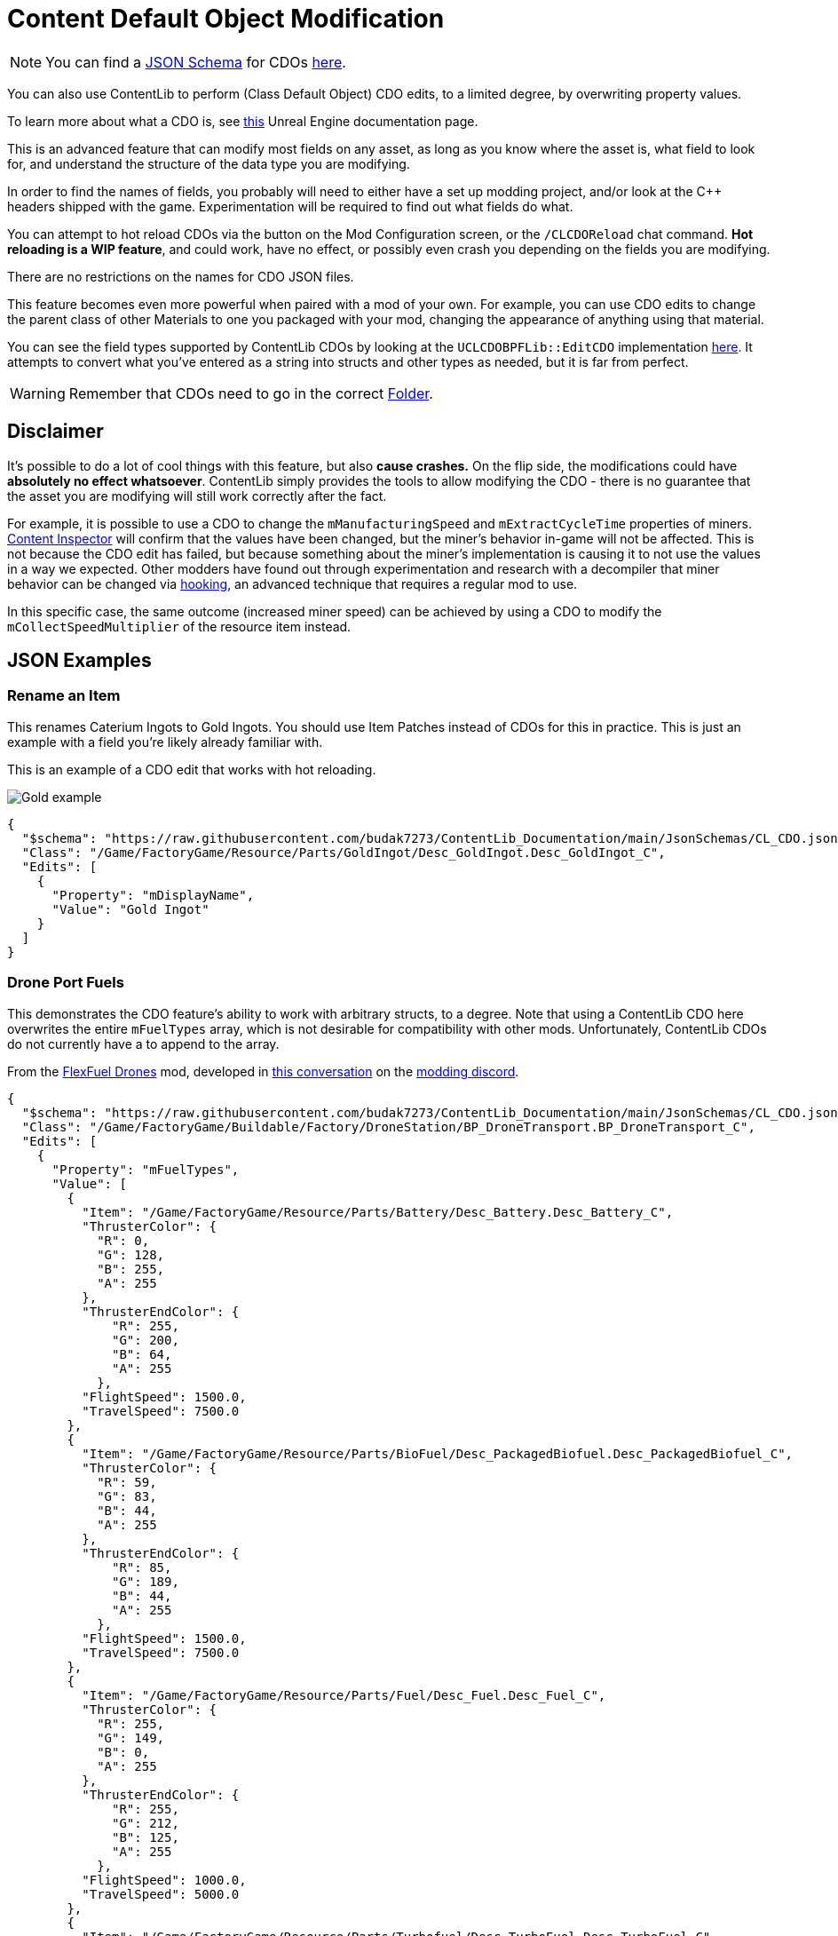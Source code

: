 = Content Default Object Modification

[NOTE]
====
You can find a xref:Reference/JsonSchema.adoc[JSON Schema] for CDOs
https://github.com/budak7273/ContentLib_Documentation/tree/main/JsonSchemas[here].
====

You can also use ContentLib to perform (Class Default Object) CDO edits,
to a limited degree, by overwriting property values.

To learn more about what a CDO is, see
https://docs.unrealengine.com/4.26/en-US/ProgrammingAndScripting/ProgrammingWithCPP/UnrealArchitecture/Objects/[this]
Unreal Engine documentation page.

This is an advanced feature that can modify most fields on any asset,
as long as you know where the asset is, what field to look for,
and understand the structure of the data type you are modifying.

In order to find the names of fields,
you probably will need to either have a set up modding project,
and/or look at the C++ headers shipped with the game.
Experimentation will be required to find out what fields do what.

You can attempt to hot reload CDOs via the button on the Mod Configuration screen,
or the `/CLCDOReload` chat command.
*Hot reloading is a WIP feature*, and could work, have no effect,
or possibly even crash you depending on the fields you are modifying.

There are no restrictions on the names for CDO JSON files.

This feature becomes even more powerful when paired with a mod of your own.
For example, you can use CDO edits to change the parent class of other Materials to one you packaged with your mod,
changing the appearance of anything using that material.

You can see the field types supported by ContentLib CDOs
by looking at the `UCLCDOBPFLib::EditCDO` implementation
https://github.com/Nogg-aholic/ContentLib/blob/master/Source/ContentLib/Private/CLCDOBPFLib.cpp[here].
It attempts to convert what you've entered as a string into structs and other types as needed,
but it is far from perfect.

[WARNING]
====
Remember that CDOs need to go in the correct xref:BackgroundInfo/FolderNames.adoc[Folder].
====

== Disclaimer

It's possible to do a lot of cool things with this feature, but also *cause crashes.*
On the flip side, the modifications could have *absolutely no effect whatsoever*.
ContentLib simply provides the tools to allow modifying the CDO
- there is no guarantee that the asset you are modifying will still work correctly after the fact.

For example, it is possible to use a CDO
to change the `mManufacturingSpeed` and `mExtractCycleTime` properties of miners.
xref:Tutorials/ContentInspector.adoc[Content Inspector] will confirm that the values have been changed,
but the miner's behavior in-game will not be affected.
This is not because the CDO edit has failed,
but because something about the miner's implementation is causing it to not use the values in a way we expected.
Other modders have found out through experimentation and research with a decompiler
that miner behavior can be changed via
https://docs.ficsit.app/satisfactory-modding/latest/Development/Cpp/hooking.html[hooking],
an advanced technique that requires a regular mod to use.

In this specific case, the same outcome (increased miner speed)
can be achieved by using a CDO to modify the `mCollectSpeedMultiplier` of the resource item instead.

== JSON Examples

=== Rename an Item

This renames Caterium Ingots to Gold Ingots.
You should use Item Patches instead of CDOs for this in practice.
This is just an example with a field you're likely already familiar with.

This is an example of a CDO edit that works with hot reloading.

image:https://i.imgur.com/FIyBHQB.png[Gold example]

```json
{
  "$schema": "https://raw.githubusercontent.com/budak7273/ContentLib_Documentation/main/JsonSchemas/CL_CDO.json",
  "Class": "/Game/FactoryGame/Resource/Parts/GoldIngot/Desc_GoldIngot.Desc_GoldIngot_C",
  "Edits": [
    {
      "Property": "mDisplayName",
      "Value": "Gold Ingot"
    }
  ]
}
```

=== Drone Port Fuels

This demonstrates the CDO feature's ability to work with arbitrary structs, to a degree.
Note that using a ContentLib CDO here overwrites the entire `mFuelTypes` array,
which is not desirable for compatibility with other mods.
Unfortunately, ContentLib CDOs do not currently have a to append to the array.

From the link:https://ficsit.app/mod/FlexFuelDrones[FlexFuel Drones] mod,
developed in link:https://discord.com/channels/555424930502541343/1301957088536170607[this conversation] on the link:https://discord.ficsit.app/[modding discord].

```json
{
  "$schema": "https://raw.githubusercontent.com/budak7273/ContentLib_Documentation/main/JsonSchemas/CL_CDO.json",
  "Class": "/Game/FactoryGame/Buildable/Factory/DroneStation/BP_DroneTransport.BP_DroneTransport_C",
  "Edits": [
    {
      "Property": "mFuelTypes",
      "Value": [
        {
          "Item": "/Game/FactoryGame/Resource/Parts/Battery/Desc_Battery.Desc_Battery_C",
          "ThrusterColor": {
            "R": 0,
            "G": 128,
            "B": 255,
            "A": 255
          },
          "ThrusterEndColor": {
              "R": 255,
              "G": 200,
              "B": 64,
              "A": 255
            },
          "FlightSpeed": 1500.0,
          "TravelSpeed": 7500.0
        },
        {
          "Item": "/Game/FactoryGame/Resource/Parts/BioFuel/Desc_PackagedBiofuel.Desc_PackagedBiofuel_C",
          "ThrusterColor": {
            "R": 59,
            "G": 83,
            "B": 44,
            "A": 255
          },
          "ThrusterEndColor": {
              "R": 85,
              "G": 189,
              "B": 44,
              "A": 255
            },
          "FlightSpeed": 1500.0,
          "TravelSpeed": 7500.0
        },
        {
          "Item": "/Game/FactoryGame/Resource/Parts/Fuel/Desc_Fuel.Desc_Fuel_C",
          "ThrusterColor": {
            "R": 255,
            "G": 149,
            "B": 0,
            "A": 255
          },
          "ThrusterEndColor": {
              "R": 255,
              "G": 212,
              "B": 125,
              "A": 255
            },
          "FlightSpeed": 1000.0,
          "TravelSpeed": 5000.0
        },
        {
          "Item": "/Game/FactoryGame/Resource/Parts/Turbofuel/Desc_TurboFuel.Desc_TurboFuel_C",
          "ThrusterColor": {
            "R": 255,
            "G": 32,
            "B": 0,
            "A": 255
          },
          "ThrusterEndColor": {
              "R": 255,
              "G": 100,
              "B": 100,
              "A": 255
            },
          "FlightSpeed": 1000.0,
          "TravelSpeed": 6000.0
        },
        {
          "Item": "/Game/FactoryGame/Resource/Parts/RocketFuel/Desc_PackagedRocketFuel.Desc_PackagedRocketFuel_C",
          "ThrusterColor": {
            "R": 255,
            "G": 0,
            "B": 0,
            "A": 255
          },
          "ThrusterEndColor": {
              "R": 255,
              "G": 240,
              "B": 0,
              "A": 255
            },
          "FlightSpeed": 1000.0,
          "TravelSpeed": 7500.0
        },
        {
          "Item": "/Game/FactoryGame/Resource/Parts/IonizedFuel/Desc_PackagedIonizedFuel.Desc_PackagedIonizedFuel_C",
          "ThrusterColor": {
            "R": 255,
            "G": 102,
            "B": 0,
            "A": 255
          },
          "ThrusterEndColor": {
              "R": 255,
              "G": 182,
              "B": 0,
              "A": 255
            },
          "FlightSpeed": 1000.0,
          "TravelSpeed": 10000.0
        },
        {
          "Item": "/Game/FactoryGame/Resource/Parts/NuclearFuelRod/Desc_NuclearFuelRod.Desc_NuclearFuelRod_C",
          "ThrusterColor": {
            "R": 0,
            "G": 255,
            "B": 0,
            "A": 255
          },
          "ThrusterEndColor": {
              "R": 192,
              "G": 255,
              "B": 64,
              "A": 255
            },
          "FlightSpeed": 1000.0,
          "TravelSpeed": 9000.0
        },
        {
          "Item": "/Game/FactoryGame/Resource/Parts/PlutoniumFuelRods/Desc_PlutoniumFuelRod.Desc_PlutoniumFuelRod_C",
          "ThrusterColor": {
            "R": 248,
            "G": 255,
            "B": 255,
            "A": 255
          },
          "ThrusterEndColor": {
              "R": 95,
              "G": 151,
              "B": 255,
              "A": 255
            },
          "FlightSpeed": 1000.0,
          "TravelSpeed": 10000.0
        }
      ]
    }
  ]
}
```

=== Recipe Ingredients Quantity Change

You should use Recipe Patches instead of CDOs for this; this is just a proof of concept.

```json
{
  "$schema": "https://raw.githubusercontent.com/budak7273/ContentLib_Documentation/main/JsonSchemas/CL_CDO.json",
  "Class": "/Game/FactoryGame/Recipes/Blender/Recipe_FusedModularFrame.Recipe_FusedModularFrame_C",
  "Edits": [
    {
      "Property": "mIngredients",
      "Value": [
        {
          "ItemClass": "/Game/FactoryGame/Resource/Parts/ModularFrameHeavy/Desc_ModularFrameHeavy.Desc_ModularFrameHeavy_C",
          "Amount": 643
        },
        {
          "ItemClass": "/Game/FactoryGame/Resource/Parts/AluminumCasing/Desc_AluminumCasing.Desc_AluminumCasing_C",
          "Amount": 245
        },
        {
          "ItemClass": "/Game/FactoryGame/Resource/RawResources/NitrogenGas/Desc_NitrogenGas.Desc_NitrogenGas_C",
          "Amount": 123
        }
      ]
    }
  ]
}
```

=== Change Material Instance Parent Class

https://docs.unrealengine.com/5.2/en-US/creating-and-using-material-instances-in-unreal-engine/[Unreal material instances]
store their parent Material as a field.
This field can be changed with CDO edits,
although it is rarely a good idea to do so.
This point of this example is just to demonstrate editing an arbitrary field on an asset.

```json
{
  "$schema": "https://raw.githubusercontent.com/budak7273/ContentLib_Documentation/main/JsonSchemas/CL_CDO.json",
  "Class": "/Game/FactoryGame/-Shared/Material/MI_Factory_Base_01.MI_Factory_Base_01",
  "Edits": [
    {
      "Property": "Parent",
      "Value": "/AdaptingGenerators/Assets/MM_FactoryCopy.MM_FactoryCopy"
    }
  ]
}
```

== Blueprint Library

Perform your own CDO modifications directly with `UCLCDOBPFLib::GenerateCLCDOFromString` or `UCLCDOBPFLib::EditCDO`. See the `CL_CDO_Module` blueprint asset for examples of GenerateCLCDOFromString.

